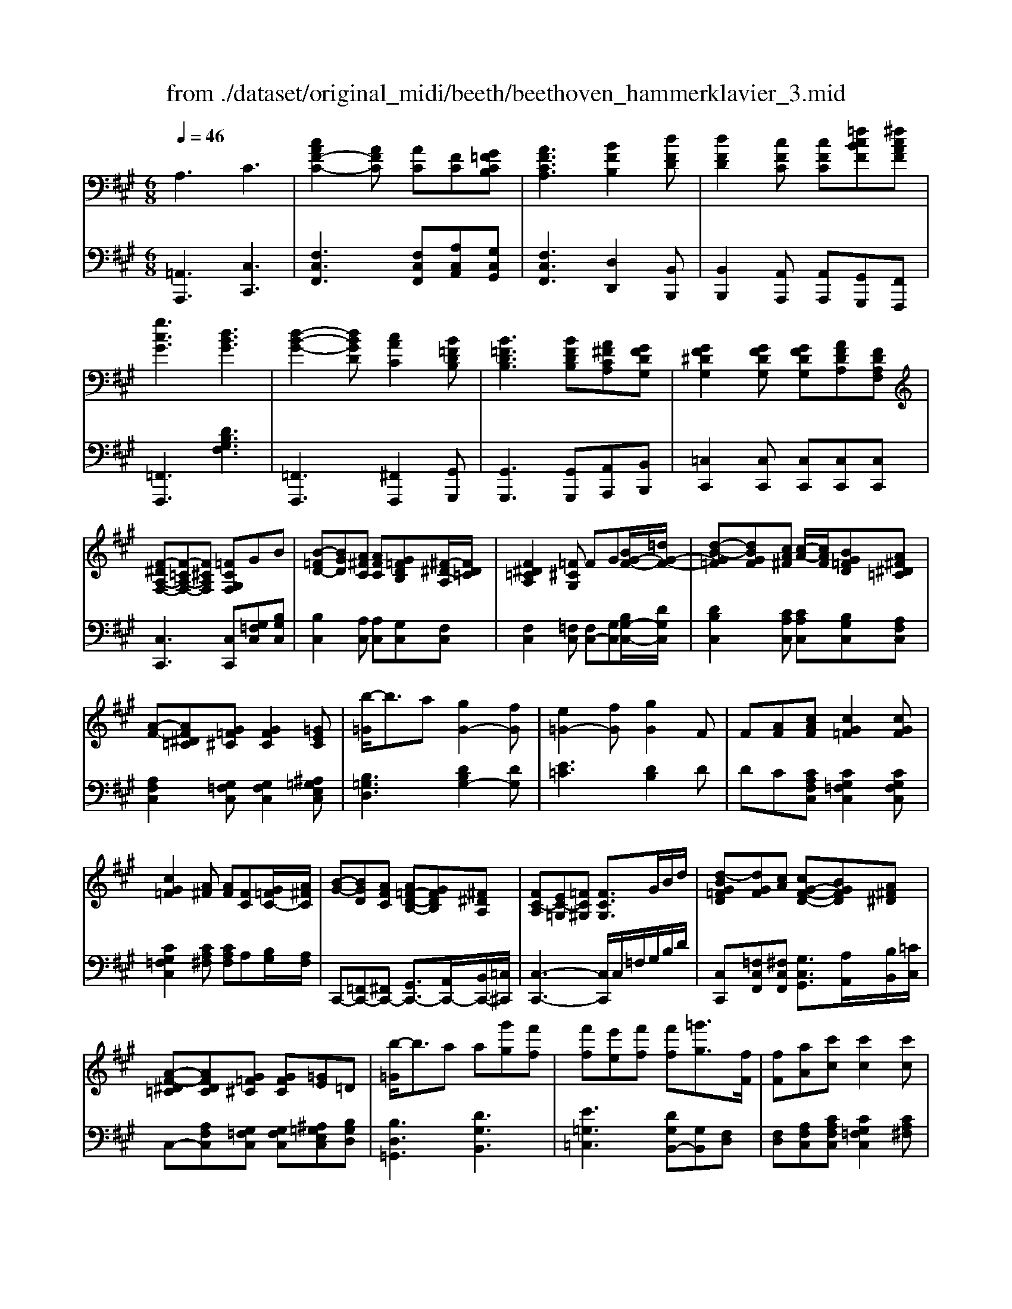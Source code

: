 X: 1
T: from ./dataset/original_midi/beeth/beethoven_hammerklavier_3.mid
M: 6/8
L: 1/8
Q:1/4=46
K:A % 3 sharps
V:1
%%MIDI program 0
A,3 C3| \
[cAF-C-]2[AFC] [AC][FC][G=FCB,]| \
[AFCA,]3 [BFB,]2[dFD]| \
[dFD]2[cFC] [cFC][=fcBF][^fcAF]|
[gcG]3 [dBG]3| \
[d-B-G-]2[dBGD] [cAC]2[B=FDB,]| \
[B=FDB,]3 [BFDB,][A^FCA,][GFDG,]| \
[GF^DG,]2[GFDG,] [GFDG,][AFDA,][FDA,F,]|
[F-^DA,-F,-][F-=CA,-F,-][F^CA,F,] [=FCG,F,]GB| \
[B-=FD-][BGD][A^FC] [AFC][G=FDB,][^F-^D-A,]/2[FD=C]/2| \
[F^D=CA,]2[=F^CG,] FG[BG-F-]/2[=dG-F-]/2| \
[d-B-G=F][dBGF][cA^F] [c-A-]/2[cAF]/2[BG=FD][A^F^D=C]|
[A-F-][AF^D=C][G=F^C] [GFC]2[=GEC]| \
[b-=G]/2b3/2a [gG-]2[fG]| \
[e=G-]2[fG] [gG]2F| \
F[AF][cAF] [cG=F]2[cGF]|
[cG=F]2[A^F] [AF][FC][G=FC-]/2[A^FC]/2| \
[B-G-][BGD][AFC] [A=F-D-B,-][GFDB,][^F^DA,]| \
[FC-A,][EC-=G,][=FC^G,] [FCG,]3/2G/2B/2d/2| \
[d-BG=FD][dGF][cA] [cG-F-D-][BGFD][A^F^D]|
[A-F-^D=C][AFDC][G=F^C] [GFC][=GE]=D| \
[b-=G]/2b3/2a a[g'g][f'f]| \
[f'f][e'e][f'f] [f'f][=g'g]3/2[fF]/2| \
[fF][aA][c'c] [c'c]2[c'c]|
[c'c][d'd][=gG] [bB][cC][=fF]| \
[fF][c'c]3/2[gG]/2 [aA][aA]3/2[=fF]/2| \
z4z3/2c/2-| \
c/2cc/2-[f-c]/2[fc-]/2 [f-c]/2[fc-]/2[a-c]/2[ac-]/2[c'-c]/2[c'c]/2|
c'/2-[c'-b=f][c'b-f-]/2[e'bf]/2d'/2 d'/2-[d'B-]/2[f-B]/2[fB-]/2[b-B]/2[bB-]/2| \
[b-B]/2[b=F-]/2[B-F]/2[BF-]/2[cF]/2[dF-]/2 [d-B-F]/2[dB-BF-]/2[c-BF]/2[cBF][BF]/2| \
B/2Acf/2>a/2c'/2>f'/2g'/2 (3a'/2f'/2c'/2| \
c'/2d'/2z/2[c'=c']/2[e'^c']/2[d'c']/2  (3d'/2e/2=f/2 (3f/2d'/2c'/2 (3c'/2^a/2b/2|
 (3b/2=F/2^F/2[AG]/2[B^A]/2[c=c]/2[^d=d]/2  (3e/2^c/2d/2 (3d/2b/2g/2[=fd]/2[d=c]/2| \
[c-c]/2[cF-]/2[f-F]/2[fF]c/2 d/2-[d-B=F][dB-F-]/2[c-BF]/2[cBF]/2| \
 (3c/2c'/2g/2 (3b/2a/2=f/2[g^f]/2f/2 e/2[^dB-=F-]/2[=dBF]/2[dBF][cBF]/2| \
c/2-[cF]ff-[fF]ff/2-|
f/2-[fB]bb-[bB][bB][b-B-]/2| \
[bB]/2[bB][bB][b-B]/2 b/2[e'be][e'd'be][e'c'ae]/2| \
[e'e-]/2[ge]/2[be-]/2[ae]/2[gf-]/2[af-]/2 [=c'-f]/2[c'f]/2[b-a-]/2[b-a-=g]/2[b-af]/2[b-g]/2| \
[b-=f-]/2[bgf]/2[^ae-]/2[=ae-]/2[ge-]/2[ae-]/2 [b-e]/2[be]/2[a-=g]/2[a-^f]/2[a-=f]/2[a-^f]/2|
[a^d-]/2[fd]/2[ae-]/2[=ge]/2[fc-]/2[gc]/2 [gc-]/2[ec]/2[g=d-]/2[fd]/2[eB-]/2[=fB-]/2| \
[=f-B]/2[fF]/2[e-^AE-]/2[e=AE]/2[d-G^F-]/2[dAF]/2 [=g-c]/2[ge]/2[fd][b-=fB]| \
[bgdB][adA][d'-d] [d'=gd][c'gec][g'-e'-c'-g-]| \
[=g'e'c'g]3/2G/2E/2^A/2 ^G/2=A/2E/2B/2A/2=G/2|
FzD,,3D,,/2A,,,/2| \
A,,,3 A,,,2A,,,| \
F,,,z[d'd]3[d'd]/2[aA]/2| \
[aA]3 [aA]2[aA]|
[fF]zD,,2D,, (3D,,/2C,,/2D,,/2| \
A,,,2A,,,2A,,,2| \
F,,,z[d'd]2[d'd][d'd]/2[d'c'dc]/2| \
[aA]2[aA]2[aA]3/2[=gG]/2|
[fF][f-F]/2[f-ed]/2[f-c]/2[fBA]/2 [=g-G]/2[g-^A=A]/2[g-G]/2[g-BA]/2[g-c]/2[ged]/2| \
[aA][a-A]/2[a-=gf]/2[a-e]/2[ad=c]/2 [b-B]/2[b-dc]/2[b-B]/2[b-dc]/2[b-e]/2[bgf]/2| \
c'/2-[c'=gf]/2 (3e/2d/2c/2[d'-d]/2[d'fe]/2 [e'-e]/2[e'-^a=a]/2[e'-g]/2[e'fe]/2[f'-f]/2[f'ag]/2| \
[=g'-g]/2[g'fe]/2[a-^d]/2[ad=d]/2[b-d]/2[b=cB]/2 [=f-d]/2[f-^cB]/2[f-^G]/2[fBA]/2[e-c]/2[e^A=A]/2|
[a^d]3 [bfB]2[fdB]| \
a/2f/2[=g'g]/2[bB]/2[f'f]/2[e'e]/2 [d'-d]/2[d'-=f]/2[d'-g]/2[d'^f]/2[c'aec]/2[=c'a^dc]/2| \
[=c'-a]/2[c'f^d]/2[c-cA]/2[c-FD]/2[cAC]/2[BD=DB,]/2 [^A-=G-GD-A,-]/2[AGDA,]3/2z| \
[A-F]/2[ADA,]/2[A-F]/2[A-DA,]/2[AFF]/2[G=FD]/2 [=G-E-D^A,-G,-]/2[GEA,G,]/2z2|
z3 [F^D]2[BFD]| \
[BF^DB,]2[BFDB,] [BEB,][AECA,]2| \
[AFDA,]2F A,2A| \
F2[f'af] [e'=ge]2[ageA]|
[afA]2f A2[aA]| \
[fF]2[aA] [b=gB]2[c'gec]| \
[d'fd]3 [e'c'e]3| \
[e'c'e]2[f'^d'f] [=g'e'g][a'e'a][a'g'e'a]|
[a'a][aA][fF] [fF][dD][eE]| \
[fF]3 [=gG]2[bB]| \
[b=gB]2[^agA] [aA][e'e][=f'f]/2[^f'f]/2| \
[f'f]3 ^d/2f/2g/2d'/2f'/2g'/2|
[=fF]3 [g-G][gf][g^f]| \
[c'-g][c'-c][c'c] [a-c][aA][fcF]| \
[f'-f][f'^d'][f'd'f] [f'd'f][d'gf][c'g=f]| \
[b-g=f]2[b-g]/2[bf]/2 D,/2F,/2^A,/2D/2F/2A/2|
[^aA]2[=gG] [gG][^dD][=f-=d-A-F]/2[fdA^G]/2| \
[=g^d^AG]2[bB] [^gG]2[=fF]| \
[c'c]2[^aA] [=gG]2^d/2-[dGD]/2| \
[B-G^D]BG e2c|
^A2[f'f] [^d'd]2[=c'c]| \
[g'g]2[e'e] [c'c]2[AA,]| \
[F-A,]F^D b2g| \
=f2[c'c] [a-c]/2[a-^f][aA]/2[d'd]|
[bB]2[gG] [=fF]2[dBGF]| \
[BG=FD]2[GFDB,] [FDB,G,]2[D-B,-G,-F,-]| \
[DB,G,=F,]/2[B,G,]/2[F,D,]/2[B,,G,,]/2[D,B,,]/2[G,F,]/2 [DB,B,]/2[GF]/2[dBB]/2[gf]/2[d'ba-]/2[d'=c'a]/2| \
[d'c'a-]/2[d'ac]/2[c'a-c]/2[d'c'a]/2[c'b]/2[bA]/2 [aA]/2[ba]/2[ag]/2[gF]/2[fG]/2[ag]/2|
[gA]/2[ba]/2[ba]/2[b^A]/2[aB]/2[c'b]/2 [c'b]/2[bB]/2[bB]/2[c'b]/2[e'b]/2[d'd]/2| \
[d'd]/2[e'd']/2[e'd']/2[d'd]/2[d'c]/2[d'c']/2 [d'c']/2[c'c]/2[c'b=f]/2[^f'=f']/2[g'f']/2[^f'af]/2| \
[a'f']/2[g'g]/2g'/2[g'g]/2g'/2[g'g]/2 g'/2[e'g]/2[d'c']/2[d'g]/2d'/2[d'g]/2| \
[d'd]/2[e'c']/2[d'c']/2[d'd]/2[d'd]/2[e'd']/2  (3d'/2c'/2c/2[c'=c']/2[^c'c]/2[c'^a]/2[bB]/2|
[bB]/2[c'b]/2[b^a]/2[bB]/2[bB]/2[c'b]/2 b/2[c'B]/2b/2[b=A]/2a/2[aG]/2| \
[gG]/2[g=g]/2[a^g]/2[gG]/2[gG]/2[ag]/2 [ag]/2[gG]/2[gA]/2[ba]/2[ag]/2[fF]/2| \
[f=f]/2[^fF]/2[gf]/2[fF]/2[f=f]/2[^fF]/2 f/2[f=F]/2f/2[aG]/2g/2[c'B]/2| \
[c'b]/2[c'B]/2[b^a]/2[bB]/2 (3b/2=a/2A/2 [ba]/2[bA]/2 (3a/2G/2a/2 (3g/2F/2g/2|
[f=f]/2[^fF]/2[gf]/2[fF]/2[f=F]/2[^f=f]/2 [^f=f]/2[^f=F]/2[fG]/2[ag]/2[bg]/2[dB]/2| \
[d'c']/2[d'd]/2[e'd']/2[d'd]/2 (3d'/2c/2d'/2 c'/2[d'c]/2c'/2[c'B]/2b/2[bA]/2| \
[ba]/2[bA]/2[ag]/2[aA]/2[aa]/2[aG]/2 g/2[gG]/2g/2[g'g]/2g'/2[=g'g]/2| \
=g'/2[g'g]/2g'/2[g'b]/2b'/2[b'a]/2 a'/2[a'g]/2g'/2[g'g]/2g'/2[g'g]/2|
[f'f]/2[f'e]/2e'/2[e'e]/2e'/2[e'e]/2 [f'f]/2[f'=g]/2g'/2[g'g]/2g'/2[g'g]/2| \
[f'f'f]/2[ff]/2[a'f']/2[aa]/2[c''a']/2[c'c']/2 c''/2[c''c']/2c''/2[c'c]/2c'/2[c''c']/2| \
c''/2[c'c]/2c'/2[c''c']/2[c''a']/2[aa]/2 [a'a']/2[aa]/2[a'f']/2[ff]/2[g=fB^F]/2[afcG]/2| \
[b-g-B-A]/2[bgB]/2[BGD][AFC] [A=FDB,][GFDB,][^F^DA,]|
[F-^DA,-]3/2[F-=CA,-]/2[F-^CA,-]/2[F=CA,]/2 [=F-^C-G,-]3/2[GF-C-G,-]/2[BF-C-G,-]/2[=dFCG,]/2| \
[dBG=FD][dBGD][cAC] [cGFD][BGFD][A^F^D]| \
[A-F-][A-F-=C]/2[AF^C]/2[G-=F-=C]/2[GF^C]/2 [GFCG,][=G-E^A,G,][GDB,G,]| \
[b-=G]/2b/2-[bB][aA] [aA][gG][gBG-]/2[fdG]/2|
[fd=G][e=cG][ecG]/2[f^dcA]/2 [fdcA]/2[g=dB]/2[gdB]G/2[FF,]/2| \
[FF,][AFCA,][cAFC] [cG=FC]2[cA^FC]| \
[cAC][d=GD][GG,] [BB,]C[=FF,]| \
[FF,][cC]3/2[GG,]/2 [AA,][aA]3/2[=fF]/2|
z4zf-| \
f/2ff/2-[a-f]/2[af-]/2 [d'-f]/2[d'f-]/2[e'-f]/2[e'f-]/2[f'-f]/2[f'f]/2| \
z/2z/2a'/2-[a'a-]/2[=g'a-] [g'-a]/2[g'a]e'/2c'/2d'/2| \
^d'/2e'/2>=g/2f/2 (3g/2a/2^a/2  (3c'/2b/2=a/2 (3g/2f/2g/2 (3^g/2a/2e/2|
=g/2fad'd'e'f'/2| \
z/2z/2z/2z/2a'/2=g'<g'[e'^d']/2 (3g'/2f'/2e'/2| \
e'3/2[c'=c']/2 (3e'/2d'/2^c'/2  (3b/2^a/2d'/2[c'=c']/2[^c'e]/2[=g=f]/2[^fc]/2| \
[ed-]/2d/2b3/2f/2 =g/2-[g-e^A][ge-A-]/2[f-eA]/2[feA]/2|
[fd-B-]/2[f'c'dB]/2[e'd']/2[d'^a]/2[c'b]/2b/2 =a/2[=ge^A][geA][feA]/2| \
[f-dB]/2[fF][f-dBF-]/2[fe^AF]/2[feAF]/2 [f-dBF]/2[fB][b-fdB-]/2[bf^dB]/2[bfdB]/2| \
[=c'f^dc]/2[c'fdc][c'-fdc-]/2[c'adc]/2[c'adc]/2 [^c'gc]/2[c'gc][c'-gc]/2[c'fc]/2[c'-fc-]/2| \
[c'=fc]/2[=c'c]/2[^d'd]/2[^c'c]/2[=c'c]/2[^c'c]/2 [e'e][d'-d-]2|
[^d'd]/2[=c'c]/2[d'd]/2[^c'c]/2[=c'c]/2[^c'c]/2 [d'd][c'-c-]2| \
[c'c]/2[^aA]/2[c'c]/2[bB]/2[aA]/2[bB]/2 [bB]/2[gG]/2[bB]/2[aA]/2[gG]/2[=aA]/2| \
[aA][gcG][fc-] [b-c]/2[bc]/2[^a-g]/2[af]/2[^d'-=f]/2[d'-^f]/2| \
[^d'fd][c'fc][f'f]2[=f'f][b'-g'-f'-b-]|
[b'g'=f'b]3/2B/2G/2d/2 =c/2^c/2G/2^d/2c/2B/2| \
^AzF,,3F,,/2C,,/2| \
C,,3 C,,2C,,| \
^A,,,z[f'f]3[f'f]/2[c'c]/2|
[c'c]3 [c'c]2[c'c]| \
[^aA]zF,,2F,, (3F,,/2=F,,/2^F,,/2| \
C,,2C,,2C,,2| \
^A,,,z[f'f]3[f'f]/2[f'=f'^f=f]/2|
[c'c]2[c'c]2[c'c]3/2[bB]/2| \
[^aA][a-A]/2[a-gf]/2[a-=f]/2[a^dc]/2 [b-B]/2[b-cA]/2[b-B]/2[b-dc]/2[b-f]/2[bg^f]/2| \
[c'c][c'-^a]/2[c'-gf]/2[c'-e]/2[c'^dc]/2 d'/2-[d'-ed]/2[d'-d]/2[d'-f=f]/2[d'-g]/2[d'ba]/2| \
=f'/2-[f'b^a]/2 (3g/2^f/2=f/2[^f'-f]/2[f'ag]/2 [g'-g]/2[g'-ba]/2[g'-g]/2[g'ba]/2[a'-a]/2[a'c'b]/2|
b'/2-[b'b^a]/2[c'-=g]/2[c'fe]/2[^d'-d]/2[d'fe]/2 =a/2-[a-=fd]/2[a-=c]/2[ad^c]/2[^g-f]/2[g=dc]/2| \
[c'-=g-e]2[c'g^d] [d'^ad]2[adc]| \
[c'c]/2[^aA]/2[bB]/2[^d'd]/2[a'a]/2[g'g][f'f][fAF]/2[=fGF]/2[ec=GE]/2| \
[ec=GE]2[ec]/2[^dBG]/2 [=d-^A-F-FD-]/2[dAFD]3/2z|
[c-^AFC]2[cA]/2[=c=AF]/2 [B-G-F=F-D-]/2[BGFD]/2z2| \
z3 [^A=G]2[^dAG]| \
[^d^A=GD]2[dGD] [dFD][c=FC]2| \
[c^AFC]2A C2c|
^A2[acA] [gBG]2[cBGC]| \
[c^AC]2a c2[c'c]| \
[^aA]2[c'c]2[^d'-c'd-]/2[d'bd]/2[=f'-af-]/2[f'bf]/2| \
[f'^af]3 [g'-=f'-g-]2[g'f'c'g]|
[^a'f'c'a]2[acA] [c'ac]3/2[d'bd]/2[e'c'e]/2[f'd'f]/2| \
[f'f]2[d'd] [d'd][bB][c'c]| \
[d'd]2z4| \
[bB]3 [d'd]3|
[=g'g]4[dB][=cF]/2[BG]/2| \
[B=G]zG,,2G,, (3G,,/2F,,/2G,,/2| \
D,,2D,,2D,,2| \
B,,,z[=g'g]2[g'g][g'g]/2[g'f'gf]/2|
[d'd]2[d'd]2[d'd]2| \
[d'd]2[d'd]2[d'd]3/2[d'c'dc]/2| \
[d'fd]2[d'fd]2[f'f]3/2[f'=f'^f=f]/2| \
[f'f]2[f'f]3/2z/2[f'f]3/2z/2|
[f'f]/2f'f'f'f'f'f'/2| \
c2A AF[G=FC]| \
[AFCA,]2[^AFCA,] [BFDB,]2[dBFD]| \
[dB=FD]2[cA^FC] [cAFC][BGDB,][AF^DA,]|
[A-F-^D-A,-][AFDC-A,][G=FCG,] [GFCG,][=G-E^A,G,][G=DB,G,]| \
[b-=G]/2b/2-[bB][aA] [aA][gG][fF]| \
[fF][eE][fF] [fF][=gG]3/2[FF,]/2| \
[FF,][AA,][cAFC] [cG=FC]2[cA^FC]|
[cAC][d=GD][GG,] [BB,][CC,][=FF,]/2[^FF,]/2| \
[F-E^A,F,]3/2[F-F]/2[f-F]/2[fF-]/2 [f-F]/2[f-F][fF-]/2[c-F]/2[cF-]/2| \
[e-F]/2[eF-]/2[d-F]/2[dG-=F-D-]/2[B-GFD]/2[B-GFD][BG-F-D-]/2[d-GFD]/2[dG-F-D-]/2[B-GFD]/2[BGFD]/2| \
[^AF-C-]/2[fcFC]/2 (3a/2f/2c'/2 (3f/2=g'/2f'/2 =f'/2[^f'e']/2z/2[c'a]/2[gc-]/2[fec]/2|
z/2[dc]/2b/2[d'g]/2z/2[c'b]/2 [bg=fdB]2[bgfdB]| \
[^a-f-c-A-]4[afcA][a-f-c-A-]| \
[^afcA]2[f'af]3[f'-a-f-]| \
[f'^af][a'c'a]4c|
c2A AF[G=FC]| \
[AFC]2[^AFCA,] [BFDB,]2[cAFC]| \
[dBFD][dBGD]2 [dBGD]2[dBGD]/2[c^AC]/2| \
[c^AC]6|
[c'f^A]6| \
[c'f^A]3 [cFA,]3| \
z[F-^A,-]/2[c-FA,-]/2
V:2
%%MIDI program 0
[=A,,A,,,]3 [C,C,,]3| \
[F,C,F,,]3 [F,C,F,,][A,C,A,,][G,C,G,,]| \
[F,C,F,,]3 [D,D,,]2[B,,B,,,]| \
[B,,B,,,]2[A,,A,,,] [A,,A,,,][G,,G,,,][F,,F,,,]|
[=F,,F,,,]3 [DB,G,F,]3| \
[=F,,F,,,]3 [^F,,F,,,]2[G,,G,,,]| \
[G,,G,,,]3 [G,,G,,,][A,,A,,,][B,,B,,,]| \
[=C,C,,]2[C,C,,] [C,C,,][C,C,,][C,C,,]|
[C,C,,]3 [C,C,,][G,=F,C,][B,G,C,]| \
[B,C,]2[A,C,] [A,C,][G,C,][F,C,]| \
[F,C,]2[=F,C,] [F,C,-][G,C,][B,G,-C,-]/2[DG,C,]/2| \
[DB,C,]2[CA,C,] [CA,C,][B,G,C,][A,F,C,]|
[A,F,C,]2[G,=F,C,] [G,F,C,]2[^A,=G,E,C,]| \
[B,=G,D,]3 [DB,G,-]2[DG,]| \
[E=C]3 [DB,]2D| \
DC[CA,F,C,] [CG,=F,C,]2[CG,F,C,]|
[CG,=F,C,]2[CA,^F,] [CA,F,]A,[B,G,]/2[A,F,]/2| \
C,,-[=F,,C,,-][^F,,C,,-] [G,,C,,-]3/2[A,,C,,-]/2[B,,C,,-]/2[=C,^C,,]/2| \
[C,-C,,-]3 [C,C,,]/2C,/2=F,/2G,/2B,/2D/2| \
[C,C,,][=F,C,F,,][^F,C,F,,] [G,C,G,,]3/2[A,A,,]/2[B,B,,]/2[=CC,]/2|
C,-[A,F,C,][G,=F,C,] [G,F,C,][^A,=G,E,C,][B,G,D,]| \
[B,D,=G,,]3 [DG,B,,]3| \
[E=G,=C,]3 [DG,B,,-][G,B,,][F,D,]| \
[F,D,][A,F,C,][CA,F,C,] [CG,=F,C,]2[CA,^F,]|
[CA,F,][DB,,-][=G,B,,] B,[C,-C,,][=F,C,]| \
[F,C,F,,][G,C,=F,,]2 [^F,C,F,,][A,C,-]3/2[=F,C,]/2| \
zF,,/2z/2[CA,F,C,]/2z/2 [CA,F,C,]/2z/2F,,/2z/2[CA,F,C,]/2z/2| \
[CA,F,C,]/2z/2F,,/2z/2[CA,F,C,]/2z/2 [CA,F,C,]/2z/2F,,/2z/2[CA,F,C,]/2z/2|
[CB,G,=F,C,]/2z/2G,,/2z/2[DB,G,F,]/2z/2 [DB,G,F,]/2z/2G,,/2z/2[DB,G,F,]/2z/2| \
[DB,G,=F,]/2z/2G,,/2z/2[DB,G,F,]/2z/2 [DB,G,F,]/2z/2G,,/2z/2[CB,G,F,]/2z/2| \
[CA,F,C,]/2z/2F,,/2z/2[CA,F,C,]/2z/2 [CA,F,C,]/2z/2F,,/2z/2[CA,F,C,]/2z/2| \
[CB,G,=F,C,]/2z/2G,,/2z/2[DB,G,F,]/2z/2 [DB,G,F,]/2z/2G,,/2z/2[DB,G,F,]/2z/2|
[DB,G,=F,]/2z/2G,,/2z/2[DB,G,F,]/2z/2 [DB,G,F,]/2z/2G,,/2z/2[CB,G,F,]/2z/2| \
[CA,F,]/2z/2A,,/2z/2[CA,F,]/2z/2 [DB,G,=F,]/2z/2G,,/2z/2[CB,G,F,]/2z/2| \
[CA,F,]/2z/2A,,/2z/2[CA,F,C,]/2z/2 [CB,G,=F,C,]/2z/2G,,/2z/2[CB,G,]/2z/2| \
[CA,]/2z/2A,,/2z/2[C^A,]/2z/2 [CA,]/2z/2A,,/2z/2[^DB,]/2z/2|
[^DB,]/2z/2B,,/2z/2[EC]/2z/2 [EC]/2z/2C,/2z/2[FD]/2z/2| \
[F^D]/2D,/2[=GE]/2E,/2[AF]/2F,/2 [BG]/2G,/2[B^G]/2G,/2[cA]/2A,/2| \
[cA][CA,-][^D-A,] [DA,-]/2[DA,-]/2[FA,-]/2[EA,-]/2[DA,-]/2[EA,]/2| \
[DA,-][C-A,]2 [CA,-]/2[CA,-]/2[EA,-]/2[DA,-]/2[CA,-]/2[DA,]/2|
[^D=CA,-][E^CA,][D^A,-]/2[EA,]/2 [EA,-]/2[CA,]/2[EB,-]/2[=DB,]/2[CG,-]/2[DG,]/2| \
[DG,][C=G,][DA,F,] [E,A,,-]/2[C,A,,]/2[E,B,,-]/2[D,B,,]/2[C,^G,,-]/2[D,G,,]/2| \
[D,=F,,-]/2[G,,F,,]/2[B,,^F,,-]/2[A,,F,,-]/2[G,,F,,]/2[A,,=F,,]/2 [A,,E,,]/2G,,,/2^A,,,/2=A,,,/2G,,,/2A,,,/2| \
A,,,/2E,/2C,/2=G,/2E,/2^A,/2 ^G,/2=A,/2E,/2B,/2A,/2=G,/2|
[F,D,-]/2[B,D,-]/2[G,D,-]/2[A,D,-]/2[F,D,-]/2[B,D,-]/2 [G,D,-]/2[A,D,-]/2[F,D,-]/2[B,D,]/2[F,D,-]/2[A,D,]/2| \
[E,C,-]/2[A,C,]/2[F,D,-]/2[A,D,]/2[=G,E,-]/2[A,E,]/2 [G,E,-]/2[A,E,]/2[F,D,-]/2[A,D,]/2[E,C,-]/2[A,C,]/2| \
[F,D,-]/2[B,D,-]/2[G,D,-]/2[A,D,-]/2[F,D,-]/2[B,D,-]/2 [G,D,-]/2[A,D,-]/2[F,D,-]/2[B,D,]/2[F,D,-]/2[A,D,]/2| \
[E,C,-]/2[A,C,]/2[F,D,-]/2[A,D,]/2[=G,E,-]/2[A,E,]/2 [G,E,-]/2[A,E,]/2[F,D,-]/2[A,D,]/2[E,C,-]/2[A,C,]/2|
[F,D,-]/2[B,A,D,-]/2[G,D,-]/2[B,A,D,-]/2[F,D,-]/2[B,A,D,-]/2 [G,D,-]/2[B,A,D,-]/2[F,D,-]/2[B,A,D,]/2[F,D,-]/2[^A,=A,D,]/2| \
[E,C,-]/2[B,A,C,]/2[F,D,-]/2[B,A,D,]/2[=G,E,-]/2[B,A,E,]/2 [G,E,-]/2[B,A,E,]/2[F,D,-]/2[B,A,D,]/2[E,C,-]/2[B,A,C,]/2| \
[F,D,-]/2[B,A,D,-]/2[G,D,-]/2[B,A,D,-]/2[F,D,-]/2[B,A,D,-]/2 [G,D,-]/2[B,A,D,-]/2[F,D,-]/2[B,A,D,]/2[F,D,-]/2[^A,=A,D,]/2| \
[E,C,-]/2[B,A,C,]/2[F,D,-]/2[B,A,D,]/2[=G,E,-]/2[B,A,E,]/2 [G,E,-]/2[B,A,E,]/2[F,D,-]/2[B,A,D,]/2[E,C,-]/2[A,G,C,]/2|
[F,D,-]/2[A,=G,D,-]/2[F,D,-]/2[A,G,D,-]/2[B,D,-]/2[DCD,]/2 [EE,-][EE,-]/2[DCE,-]/2[B,E,-]/2[A,G,E,]/2| \
[CF,-]/2[DCF,-]/2[A,F,-]/2[=CB,F,-]/2[DF,-]/2[FEF,]/2 [=GG,-]3/2[FEG,-]/2[DG,-]/2[CB,G,]/2| \
[EA,-]/2[DCA,-]/2[EA,-]/2[=GFA,]/2[FB,-]/2[EDB,]/2 [^AC-]/2[FEC-]/2[GC-]/2[A=AC]/2[A^D-]/2[GFD]/2| \
[=GE-]/2[c^AE]/2[=cF-]/2[cBF]/2[BG]/2[=AGG,]/2 [B,^G,-]/2[D^CG,-]/2[=FG,-]/2[EDG,]/2[C=G,-]/2[E^DG,]/2|
[AF]3 [F^D]2[FDB,]| \
[=GE]3/2[B,G,]/2[AG,-]/2[GG,]/2 [FA,-]/2[^GA,-]/2[BA,-]/2[AA,]/2[A,,A,,,]/2[=G,,G,,,]/2| \
[F,,F,,,F,,,]/2[=C,,A,,,]/2[F,,^D,,]/2[C,A,,]/2[F,D,]/2[C=G,]/2 [B,G,-G,,-]/2[G,G,,]3/2z| \
 (3A,,,/2D,,/2F,,/2A,,/2-[F,D,A,,-]/2[A,D,A,,]/2[F,D,B,,]/2 [=F,E,-C,-]/2[E,C,]/2[=G,E,C,^A,,]3/2[^F,^D,B,,]/2|
[F,^D,B,,]2[B,F,D,B,,] [B,F,D,B,,]2[B,F,D,B,,]| \
[B,,B,,,][F,,F,,,]2 [=G,,G,,,][A,,A,,,]2| \
[D,,D,,,]2F, A,,2A,| \
F,2[A,,A,,,] [B,,A,,B,,,]2[C,A,,C,,]|
[D,A,,D,,]2F A,2[F,A,,F,,]| \
[A,A,,]2[F,A,,F,,]2[E,A,,E,,][A,,A,,,]| \
[A,,D,,]3 [A,,A,,,]3| \
[A,,A,,,]2=G,,/2F,,/2 E,,/2D,,/2>C,,/2[A,,E,,]/2 (3C,/2E,/2A,/2|
[F,F,,]3 [A,A,,]3| \
[DD,]3 [B,B,,]2[=G,G,,]| \
[E,E,,]2[=G,E,] [E,C,]2[D,B,,]/2[C,^A,,]/2| \
^A,,/2C,/2F,/2A,/2C/2F/2 [GF^D=C]3|
[G,G,,]2[=F,F,,] [F,F,,][C,C,,][^D,D,,]| \
[=F,F,,]2[G,F,] [A,^F,]2[CA,]| \
[CA,]2[=CG,] [CG,][^DC][=F^C]| \
D/2=F/2G/2d/2f/2g/2 [^agfd]2z|
=G,,/2^A,,/2^D,/2G,/2A,/2D/2 A,,/2D,/2G,/2A,/2^G,/2=F,/2| \
^D,/2=G,/2^A,/2D/2^G,,/2G,/2 B,,/2D,/2G,/2B,/2C,/2C/2| \
^A,,/2C,/2F,/2A,/2C,/2C/2 ^D,/2=G,/2A,/2C/2G,/2A,/2| \
G,/2B,/2^D/2G/2=C/2D/2 ^C/2E/2G/2c/2=F/2G/2|
F,/2^A,/2C/2F/2^D,,/2D,/2 F,,/2A,,/2D,/2F,/2G,,/2G,/2| \
E,,/2G,,/2C,/2E,/2G,,/2G,/2 A,,/2C,/2E,/2A,/2C,/2C/2| \
^D,/2-[F,-D,-]/2[^A,F,-D,-]/2[DF,D,]/2=G,/2A,/2 ^G,/2B,/2D/2G/2=C/2D/2| \
C/2=F/2G/2c/2F/2G/2 ^F/2A/2c/2f/2B,/2[BB,]/2|
z/2[GG,]/2z/2[=FF,]/2z3/2[CC,]/2z/2[C,C,,]/2z| \
z/2[C,C,,]/2z/2C,,/2z3/2C,,/2z/2C,,/2C,,| \
C,,C,,[G,,C,,] [G,,C,,][G,,C,,][F,,C,,F,,,]| \
[F,,C,,F,,,][C,F,,C,,][C,F,,C,,] [C,F,,C,,][C,F,,C,,][C,=F,,C,,]|
[C,F,,C,,][C,F,,C,,][D,F,,D,,] [D,F,,D,,][D,F,,D,,][B,,F,,B,,,]| \
[B,,F,,B,,,][B,F,B,,][A,F,A,,] [A,F,A,,][G,C,G,,][F,C,F,,]| \
[G,C,=F,,][G,C,F,,][CB,G,F,] [DB,G,F,][DB,G,F,][DB,G,F,]| \
[DB,G,=F,][F,G,,F,,][F,G,,F,,] [F,G,,F,,][^F,A,,F,,][G,B,,G,,]|
[G,B,,G,,][=FDB,G,][FDB,G,] [FDB,G,][^FCA,][FDB,]/2[F^D=C]/2| \
z/2[GF^D=C]/2z/2[FDC]/2z/2[GFDC]/2 z/2[FDC]/2z/2[AFDC]/2z/2[A,F,D,C,]/2| \
z/2[A,F,C,]/2z/2[=CA,F,^C,]/2z/2[CA,F,C,]/2 [CG,=F,C,][G,F,C,][B,G,C,]| \
[B,G,C,][B,G,C,][A,F,C,] [A,F,C,][G,=F,D,B,,][^F,^D,=C,A,,]|
[F,^D,B,,^A,,][F,D,B,,A,,][=F,C,G,,] [F,C,G,,][F,C,-]/2[G,F,C,]/2[B,G,C,-]/2[=DB,C,]/2| \
[DB,C,][DB,C,][CA,C,] [CA,C,][B,G,C,][A,F,C,]| \
[A,F,C,][=CA,F,^C,][CG,=F,C,] [CG,F,C,][CG,F,C,][C^A,=G,E,C,]| \
[DB,=G,D,][DB,G,D,][DB,G,D,] [DB,G,D,][DB,G,][DB,G,]|
[E=C=G,][ECG,][ECG,] [DB,G,][DB,G,D,][DA,F,D,]| \
[DA,F,D,][CA,F,C,][CA,F,C,] [CG,=F,C,][CG,F,C,][CG,F,C,]| \
[CG,=F,C,][CG,F,C,][CA,^F,] [CA,F,][CA,]/2[A,C,A,,]/2[G,C,G,,]/2[F,C,F,,]/2| \
[C,C,,]/2C,,[=F,,F,,,][^F,,F,,,][G,,G,,,][A,,A,,,]/2[B,,B,,,]/2[=C,C,,]/2|
[C,C,,]/2[=C,C,,]/2[^C,C,,]/2[=C,C,,]/2[^C,C,,]/2[=C,C,,]/2 [^C,C,,]/2=F,/2G,/2F,/2G,/2B,/2| \
[B,G,=F,C,]/2[C,C,,][F,F,,][^F,F,,][G,G,,][A,A,,]/2[B,B,,]/2[=C-C,-]/2| \
[=CC,]/2[^CC,]/2[=C,C,,]/2[^C,C,,]/2[=C,C,,]/2[^C,C,,]/2 [=C,C,,]/2[^C,C,,]/2C,,/2^A,,/2D,,/2B,,/2| \
=G,,,/2G,,/2D,/2G,,/2D,/2G,,/2 B,,,/2G,,/2G,/2G,,/2G,/2G,,/2|
=C,,/2=G,,/2G,/2G,,/2G,/2G,,/2 G,,,/2G,,/2G,/2G,,/2>G,/2[G,,F,,D,,]/2| \
[F,,D,,]/2A,,/2[A,,F,,C,,]/2C,/2[A,,F,,C,,]/2C,/2 [G,,=F,,C,,]/2C,/2[G,,F,,C,,]/2C,/2[A,,^F,,]/2C,/2| \
[A,,F,,]/2C,/2[B,,B,,,]/2D,/2[=G,,B,,,]/2B,,/2 [B,,B,,,]/2B,,/2[C,C,,]/2C,/2C,,/2=F,,/2| \
F,,,/2[F,,C,,]/2=F,,,/2[G,,C,,]/2F,,,/2[G,,C,,]/2 ^F,,,/2[A,,C,,]/2C,,/2[C,F,,]/2C,,/2C,/2|
z[D,D,,]/2z/2[AFDA,]/2z/2 [AFDA,]/2z/2[D,D,,]/2z/2[AFDA,]/2z/2| \
[AFDA,]/2z/2[D,D,,]/2z/2[AFDA,]/2z/2 [AFDA,]/2z/2[D,D,,]/2z/2[AFDA,]/2z/2| \
[AECA,]/2z/2[C,C,,]/2z/2[AECA,]/2z/2 [AECA,]/2z/2[C,C,,]/2z/2[AECA,]/2z/2| \
[AECA,]/2z/2[C,C,,]/2z/2[AECA,]/2z/2 [AECA,]/2z/2[C,C,,]/2z/2[AECA,]/2z/2|
[AFDA,]/2z/2[D,D,,]/2z/2[FDA,F,]/2z/2 [FDB,F,]/2z/2[B,,B,,,]/2z/2[FDB,F,]/2z/2| \
[FEC^A,F,]/2z/2[A,,A,,,]/2z/2[=GECA,G,]/2z/2 [GECA,G,]/2z/2[A,,A,,,]/2z/2[GECA,G,]/2z/2| \
[=GEC^A,G,]/2z/2[A,,A,,,]/2z/2[GECA,G,]/2z/2 [FECA,F,]/2z/2[A,,A,,,]/2z/2[FECA,F,]/2z/2| \
[FDB,F,]/2z/2[B,,B,,,]/2z/2[FDB,F,]/2z/2 [FE^A,F,]/2z/2[C,C,,]/2z/2[FEA,F,]/2z/2|
[FDB,F,]/2z/2[B,,B,,,]/2z/2[FDB,F,]/2z/2 [FE^A,F,]/2z/2[C,C,,]/2z/2[FEA,F,]/2z/2| \
[FDB,F,]/2z/2[D,D,,]/2z/2[CF,C,]/2z/2 [B,F,B,,]/2z/2[B,,B,,,]/2z/2[A,A,,]/2z/2| \
[G,G,,]/2z/2[G,,G,,,]/2z/2[F,F,,]/2z/2 [=F,F,,]/2[FF,]/2[F,F,,]/2[FF,]/2[^D,D,,]/2[DD,]/2| \
[C,C,,][G=FC-][^A-^FC] [A=GC-]/2[AGC-]/2[cAC-]/2[B^GC-]/2[A=GC-]/2[B^GC]/2|
[^AFC-]/2[=AFC-]/2[G-=F-C]2 [GFC-]/2[GFC-]/2[BGC-]/2[^A^FC-]/2[G=FC-]/2[A^FC]/2| \
[=GEC-][^G=FC][GFD] [GD-]/2[FD]/2[G^D-]/2[^FD]/2[=F=C-]/2[^FC]/2| \
[F=C-]/2[^DC]/2[FB,-]/2[=FB,]/2[^F^A,-]/2[^CA,]/2 [FC-G,-]/2[=FCG,]/2[^FCF,][B,B,,]| \
[B,B,,-]/2[=F,B,,]/2[G,^A,,-]/2[^F,A,,]/2[=F,=A,,-]/2[^D,A,,]/2 [=C,G,,-]/2[^C,G,,]/2D,,/2C,,/2=C,,/2^C,,/2|
C,,/2G,/2=F,/2B,/2G,/2D/2 =C/2^C/2G,/2^D/2C/2B,/2| \
[^A,F,-]/2[^DF,-]/2[=CF,-]/2[^CF,-]/2[A,F,-]/2[DF,-]/2 [=CF,-]/2[^CF,-]/2[A,F,-]/2[DF,]/2[A,F,-]/2[CF,]/2| \
[G,=F,-]/2[CF,]/2[^A,^F,-]/2[CF,]/2[B,G,-]/2[CG,]/2 [B,G,-]/2[CG,]/2[A,F,-]/2[CF,]/2[G,=F,-]/2[CF,]/2| \
[^A,F,-]/2[^DF,-]/2[=CF,-]/2[^CF,-]/2[A,F,-]/2[DF,-]/2 [=CF,-]/2[^CF,-]/2[A,F,-]/2[DF,]/2[A,F,-]/2[CF,]/2|
[G,=F,-]/2[CF,]/2[^A,^F,-]/2[CF,]/2[B,G,-]/2[CG,]/2 [B,G,-]/2[CG,]/2[A,F,-]/2[CF,]/2[G,=F,-]/2[CF,]/2| \
[^A,F,-]/2[^DCF,-]/2[=CF,-]/2[D^CF,-]/2[A,F,-]/2[DCF,-]/2 [=CF,-]/2[D^CF,-]/2[A,F,-]/2[DCF,]/2[A,F,-]/2[=DCF,]/2| \
[G,=F,-]/2[^DCF,]/2[^A,^F,-]/2[DCF,]/2[B,G,-]/2[DCG,]/2 [B,G,-]/2[DCG,]/2[A,F,-]/2[DCF,]/2[G,=F,-]/2[DCF,]/2| \
[^A,F,-]/2[^DCF,-]/2[=CF,-]/2[D^CF,-]/2[A,F,-]/2[DCF,-]/2 [=CF,-]/2[D^CF,-]/2[A,F,-]/2[DCF,]/2[A,F,-]/2[=DCF,]/2|
[G,=F,-]/2[^DCF,]/2[^A,^F,-]/2[DCF,]/2[B,G,-]/2[DCG,]/2 [B,G,-]/2[DCG,]/2[A,F,-]/2[DCF,]/2[G,=F,-]/2[CB,F,]/2| \
[^A,F,-]/2[CB,F,-]/2[A,F,-]/2[CB,F,-]/2[^DF,-]/2[F=F^F,]/2 [GG,-]3/2[F=FG,-]/2[DG,-]/2[CB,G,]/2| \
[=F^A,-]/2[^F=FA,-]/2[CA,-]/2[E^DA,-]/2[^FA,-]/2[AGA,]/2 [BB,-][BB,-]/2[AGB,-]/2[FB,-]/2[=FDB,]/2| \
C/2-[F=FC-]/2[GC-]/2[B^AC]/2[A^D-]/2[G^FD]/2 =F/2-[AGF-]/2[BF-]/2[dcF]/2[c^F-]/2[BAF]/2|
[eG-]/2[^dcG]/2[e^A-]/2[A=GFA,]/2[FB,-]/2[EDB,]/2 [D=C-]/2[F=FC-]/2[=AC-]/2[^G^FC]/2[^CB,-]/2[G=FB,]/2| \
[c^A]3 [A=G]2[G^D]| \
^A/2=G/2[^GG,-]/2[^DG,]/2[CB,,-]/2[B,B,,]/2 [A,C,][A,,C,,]/2[C,C,,][B,,A,,B,,,A,,,]/2| \
[B,,B,,,^A,,,]/2[E,,C,,]/2[A,,=G,,]/2[E,C,]/2[CA,G,]/2[EB,]/2 [^DB,-B,,-]/2[B,B,,]3/2z|
 (3C,,/2F,,/2^A,,/2 (3C,/2F,/2A,/2[F,C,]/2[A,F,^D,]/2 [B,-=A,G,-=F,-=D,-]/2[B,G,F,D,]/2[B,G,F,D,]3/2[^A,=G,^D,]/2| \
[^A,=G,^D,]2[DA,G,D,] [DA,G,D,]2[DA,G,D,]| \
[^D,D,,][^A,,A,,,]2 [B,,B,,,][C,C,,]2| \
[F,,F,,,]2^A, C,2C|
^A,2[C,C,,]2[^D,D,,]/2[C,C,,]/2[D,C,D,,]/2[=F,C,F,,]/2| \
[F,C,F,,]2^A C2[A,,A,,,]| \
[C,C,,][CC,][^A,C,A,,] [G,C,G,,]2[C,C,,]| \
[F,C,F,,]3 [C,C,,]3|
[F,,F,,,]2[F,F,,] [F,F,,]2[F,F,,]| \
[E,D,-E,,D,,-]/2[D,-D,,-]2[D,D,,]/2 [F,F,,]3| \
[B,B,,]2z2[B,B,,][=G,G,,]/2[D,D,,]/2| \
[D,D,,]2[B,,B,,,] [B,,B,,,][=G,,G,,,][A,,A,,,]|
[B,,B,,,][=G,B,,][A,=C,] [B,D,][B,G,][CA,D,]/2[B,G,]/2| \
[B,=G,-]/2[EDG,-]/2[CG,-]/2[EDG,-]/2[B,G,-]/2[EDG,-]/2 [CG,-]/2[EDG,-]/2[B,G,-]/2[EDG,]/2[B,G,-]/2[^D=DG,]/2| \
[A,F,-]/2[EDF,]/2[B,=G,-]/2[EDG,]/2[=CA,-]/2[EDA,]/2 [CA,-]/2[EDA,]/2[B,G,-]/2[EDG,]/2[^A,F,-]/2[EDF,]/2| \
[B,=G,-]/2[EDG,-]/2[CG,-]/2[EDG,-]/2[B,G,-]/2[EDG,-]/2 [CG,-]/2[EDG,-]/2[B,G,-]/2[EDG,]/2[B,G,-]/2[^D=DG,]/2|
[A,F,-]/2[EDF,]/2[B,=G,-]/2[EDG,]/2[=CA,-]/2[EDA,]/2 [CA,-]/2[EDA,]/2[B,G,-]/2[EDG,]/2[^A,F,-]/2[EDF,]/2| \
[^A,F,-]/2[EDF,]/2[B,=G,-]/2[EDG,]/2[B,^G,-]/2[EDG,]/2 [B,G,-]/2[EDG,]/2[B,G,-]/2[=FDG,]/2[B,G,-]/2[FDG,]/2| \
[DA,-]/2[FEA,]/2[D^A,-]/2[FEA,]/2[DB,-]/2[FEB,]/2 [DB,-]/2[FEB,]/2[DB,-]/2[FEB,]/2[DB,-]/2[F=FB,]/2| \
[DB,-]/2[=GFB,]/2[^D=C-]/2[^GFC]/2[DC-]/2[AFC]/2 [D,C,-]/2[A,F,C,]/2[DC-]/2[AFC]/2[D,C,-]/2[A,F,C,]/2|
z/2[AF^D]/2A/2[A,F,D,]/2A,/2[AFD]/2 A/2z/2z/2z/2z/2z/2| \
C2A, A,F,[G,C,]| \
[F,F,,]2[F,F,,] [B,,B,,,]2[B,,B,,,]| \
[G,,G,,,]2[A,,A,,,] [A,,A,,,][B,,B,,,][=C,C,,]|
[=C,C,,][^C,C,,]3/2[=C,C,,]/2 [^C,C,,][C,C,,][D,D,,]| \
[=G,,D,,G,,,]3 [D,G,,B,,,]3| \
[E,=G,,=C,,]3 [D,G,,B,,,]G,,-[G,,D,,-]/2[F,,D,,]/2| \
[F,,D,,][A,,C,,][C,C,,] [C,C,,]2[C,F,,]|
[C,F,,][D,B,,,-][=G,,B,,,-] [B,,B,,,]C,,[=F,,C,,-]/2[^F,,C,,]/2| \
[F,,C,,][F,,F,,,][^A,,A,,,] [C,C,,][F,,F,,,][A,,A,,,]| \
[B,,B,,,][F,,F,,,][B,,B,,,] [D,D,,][F,,F,,,][B,,B,,,]| \
[C,C,,][F,,F,,,][^A,,A,,,] [C,C,,][F,,F,,,][A,,A,,,]|
[B,,B,,,][F,,F,,,][B,,B,,,] [D,D,,]/2[B,,,F,,,]/2 (3D,,/2F,,/2B,,/2 (3D,/2F,,/2D,/2| \
 (3F,,/2C,/2F,,/2 (3F,/2C,/2F,/2 (3F,,/2C,/2F,,/2  (3F,/2C,/2F,/2 (3C,/2F,,/2C,/2 (3F,/2C,/2F,/2| \
 (3C,,/2F,,/2C,,/2 (3C,/2F,,/2C,/2 (3C,,/2F,,/2C,,/2  (3C,/2F,,/2C,/2 (3C,,/2F,,/2C,,/2 (3C,/2F,,/2C,/2| \
 (3F,,/2C,,/2F,,/2 (3F,,,/2C,,/2F,,,/2 (3F,,/2C,,/2F,,/2  (3F,,,/2C,,/2F,,,/2 (3F,,/2C,,/2F,,/2 (3C,,/2F,,/2C,,/2|
C,CA, A,F,[G,=F,C,]| \
[A,F,][F,F,,]3[B,,B,,,][F,,F,,,]| \
B,,,[=F,,F,,,]2 [F,,F,,,]2[F,,F,,,]/2[^F,,F,,,]/2| \
[F,,F,,,]3 [^A,-C,-F,,-]3|
[^A,C,F,,]3 [A,,-C,,-F,,,-]3| \
[^A,,C,,F,,,]3 [A,,C,,F,,,]3| \
F,,,/2-[^A,,C,,-F,,,]3/2
